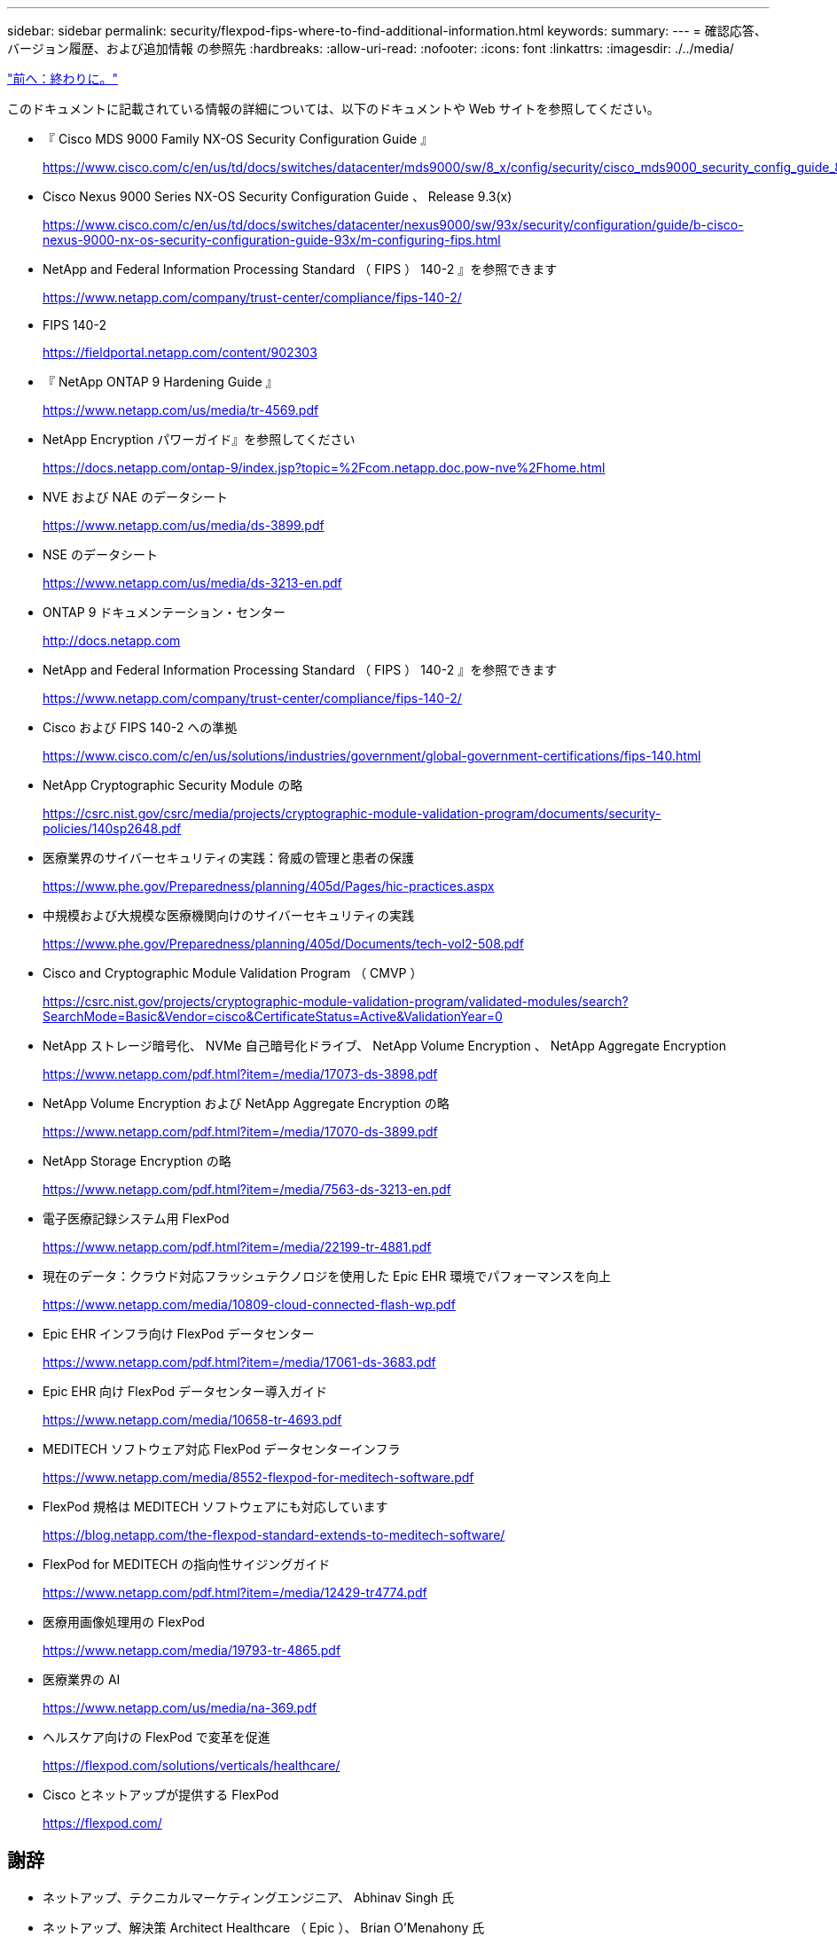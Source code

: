 ---
sidebar: sidebar 
permalink: security/flexpod-fips-where-to-find-additional-information.html 
keywords:  
summary:  
---
= 確認応答、バージョン履歴、および追加情報 の参照先
:hardbreaks:
:allow-uri-read: 
:nofooter: 
:icons: font
:linkattrs: 
:imagesdir: ./../media/


link:flexpod-fips-conclusion.html["前へ：終わりに。"]

このドキュメントに記載されている情報の詳細については、以下のドキュメントや Web サイトを参照してください。

* 『 Cisco MDS 9000 Family NX-OS Security Configuration Guide 』
+
https://www.cisco.com/c/en/us/td/docs/switches/datacenter/mds9000/sw/8_x/config/security/cisco_mds9000_security_config_guide_8x/configuring_fips.html#task_1188151[]

* Cisco Nexus 9000 Series NX-OS Security Configuration Guide 、 Release 9.3(x)
+
https://www.cisco.com/c/en/us/td/docs/switches/datacenter/nexus9000/sw/93x/security/configuration/guide/b-cisco-nexus-9000-nx-os-security-configuration-guide-93x/m-configuring-fips.html[]

* NetApp and Federal Information Processing Standard （ FIPS ） 140-2 』を参照できます
+
https://www.netapp.com/company/trust-center/compliance/fips-140-2/[]

* FIPS 140-2
+
https://fieldportal.netapp.com/content/902303[]

* 『 NetApp ONTAP 9 Hardening Guide 』
+
https://www.netapp.com/us/media/tr-4569.pdf[]

* NetApp Encryption パワーガイド』を参照してください
+
https://docs.netapp.com/ontap-9/index.jsp?topic=%2Fcom.netapp.doc.pow-nve%2Fhome.html[]

* NVE および NAE のデータシート
+
https://www.netapp.com/us/media/ds-3899.pdf[]

* NSE のデータシート
+
https://www.netapp.com/us/media/ds-3213-en.pdf[]

* ONTAP 9 ドキュメンテーション・センター
+
http://docs.netapp.com[]

* NetApp and Federal Information Processing Standard （ FIPS ） 140-2 』を参照できます
+
https://www.netapp.com/company/trust-center/compliance/fips-140-2/[]

* Cisco および FIPS 140-2 への準拠
+
https://www.cisco.com/c/en/us/solutions/industries/government/global-government-certifications/fips-140.html[]

* NetApp Cryptographic Security Module の略
+
https://csrc.nist.gov/csrc/media/projects/cryptographic-module-validation-program/documents/security-policies/140sp2648.pdf[]

* 医療業界のサイバーセキュリティの実践：脅威の管理と患者の保護
+
https://www.phe.gov/Preparedness/planning/405d/Pages/hic-practices.aspx[]

* 中規模および大規模な医療機関向けのサイバーセキュリティの実践
+
https://www.phe.gov/Preparedness/planning/405d/Documents/tech-vol2-508.pdf[]

* Cisco and Cryptographic Module Validation Program （ CMVP ）
+
https://csrc.nist.gov/projects/cryptographic-module-validation-program/validated-modules/search?SearchMode=Basic&Vendor=cisco&CertificateStatus=Active&ValidationYear=0[]

* NetApp ストレージ暗号化、 NVMe 自己暗号化ドライブ、 NetApp Volume Encryption 、 NetApp Aggregate Encryption
+
https://www.netapp.com/pdf.html?item=/media/17073-ds-3898.pdf[]

* NetApp Volume Encryption および NetApp Aggregate Encryption の略
+
https://www.netapp.com/pdf.html?item=/media/17070-ds-3899.pdf[]

* NetApp Storage Encryption の略
+
https://www.netapp.com/pdf.html?item=/media/7563-ds-3213-en.pdf[]

* 電子医療記録システム用 FlexPod
+
https://www.netapp.com/pdf.html?item=/media/22199-tr-4881.pdf[]

* 現在のデータ：クラウド対応フラッシュテクノロジを使用した Epic EHR 環境でパフォーマンスを向上
+
https://www.netapp.com/media/10809-cloud-connected-flash-wp.pdf[]

* Epic EHR インフラ向け FlexPod データセンター
+
https://www.netapp.com/pdf.html?item=/media/17061-ds-3683.pdf[]

* Epic EHR 向け FlexPod データセンター導入ガイド
+
https://www.netapp.com/media/10658-tr-4693.pdf[]

* MEDITECH ソフトウェア対応 FlexPod データセンターインフラ
+
https://www.netapp.com/media/8552-flexpod-for-meditech-software.pdf[]

* FlexPod 規格は MEDITECH ソフトウェアにも対応しています
+
https://blog.netapp.com/the-flexpod-standard-extends-to-meditech-software/[]

* FlexPod for MEDITECH の指向性サイジングガイド
+
https://www.netapp.com/pdf.html?item=/media/12429-tr4774.pdf[]

* 医療用画像処理用の FlexPod
+
https://www.netapp.com/media/19793-tr-4865.pdf[]

* 医療業界の AI
+
https://www.netapp.com/us/media/na-369.pdf[]

* ヘルスケア向けの FlexPod で変革を促進
+
https://flexpod.com/solutions/verticals/healthcare/[]

* Cisco とネットアップが提供する FlexPod
+
https://flexpod.com/[]





== 謝辞

* ネットアップ、テクニカルマーケティングエンジニア、 Abhinav Singh 氏
* ネットアップ、解決策 Architect Healthcare （ Epic ）、 Brian O'Menahony 氏
* ネットアップ、 Pursuit Business Development Manager 、 Brian Pruitt 氏
* ネットアップシニアソリューションアーキテクト、 Arvind Ramakrinan 氏
* ネットアップ、 FlexPod グローバルフィールド CTO 、 Michael Hommer 氏




== バージョン履歴

|===
| バージョン | 日付 | ドキュメントのバージョン履歴 


| バージョン 1.0 以降 | 2021年4月 | 初版リリース 
|===